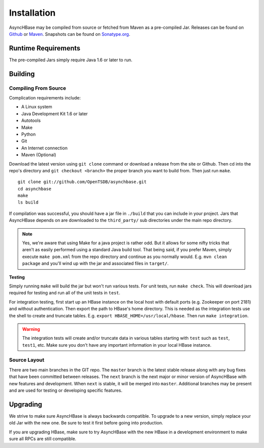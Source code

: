 Installation
============

AsyncHBase may be compiled from source or fetched from Maven as a pre-compiled Jar. Releases can be found on `Github <https://github.com/OpenTSDB/asynchbase/releases>`_ or `Maven <http://search.maven.org/#search%7Cga%7C1%7Ca%3A%22asynchbase%22>`_. Snapshots can be found on `Sonatype.org <https://oss.sonatype.org/content/repositories/snapshots/org/hbase/asynchbase/1.7.0-SNAPSHOT/>`_.

Runtime Requirements
^^^^^^^^^^^^^^^^^^^^

The pre-compiled Jars simply require Java 1.6 or later to run. 

Building
^^^^^^^^

Compiling From Source
---------------------

Complication requirements include:

* A Linux system
* Java Development Kit 1.6 or later
* Autotools
* Make
* Python
* Git
* An Internet connection
* Maven (Optional)

Download the latest version using ``git clone`` command or download a release from the site or Github. Then cd into the repo's directory and ``git checkout <branch>`` the proper branch you want to build from. Then just run ``make``.

::

 git clone git://github.com/OpenTSDB/asynchbase.git
 cd asynchbase
 make
 ls build

If compilation was successful, you should have a jar file in ``./build`` that you can include in your project. Jars that AsyncHBase depends on are downloaded to the ``third_party/`` sub directories under the main repo directory.

.. NOTE:: 

  Yes, we're aware that using Make for a java project is rather odd. But it allows for some nifty tricks that aren't as easily performed using a standard Java build tool. That being said, if you prefer Maven, simply execute ``make pom.xml`` from the repo directory and continue as you normally would. E.g. ``mvn clean package`` and you'll wind up with the jar and associated files in ``target/``.

**Testing**

Simply running ``make`` will build the jar but won't run various tests. For unit tests, run ``make check``. This will download jars required for testing and run all of the unit tests in ``test``. 

For integration testing, first start up an HBase instance on the local host with default ports (e.g. Zookeeper on port 2181) and without authentication. Then export the path to HBase's home directory. This is needed as the integration tests use the shell to create and truncate tables. E.g. ``export HBASE_HOME=/usr/local/hbase``. Then run ``make integration``. 

.. WARNING:: 

  The integration tests will create and/or truncate data in various tables starting with ``test`` such as ``test``, ``test1``, etc. Make sure you don't have any important information in your local HBase instance.

Source Layout
-------------

There are two main branches in the GIT repo. The ``master`` branch is the latest stable release along with any bug fixes that have been committed between releases. The ``next`` branch is the next major or minor version of AsyncHBase with new features and development. When ``next`` is stable, it will be merged into ``master``. Additional branches may be present and are used for testing or developing specific features.

Upgrading
^^^^^^^^^

We strive to make sure AsyncHBase is always backwards compatible. To upgrade to a new version, simply replace your old Jar with the new one. Be sure to test it first before going into production.

If you are upgrading HBase, make sure to try AsyncHBase with the new HBase in a development environment to make sure all RPCs are still compatible.

